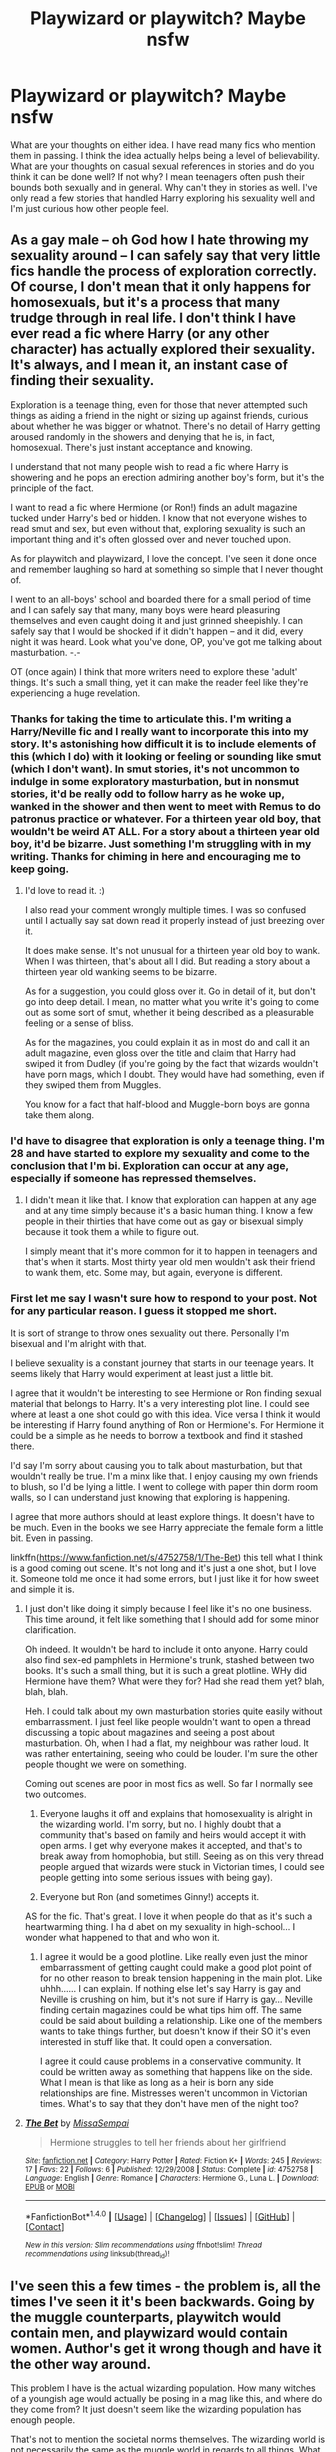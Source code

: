 #+TITLE: Playwizard or playwitch? Maybe nsfw

* Playwizard or playwitch? Maybe nsfw
:PROPERTIES:
:Author: Alttransgirl
:Score: 15
:DateUnix: 1467774741.0
:DateShort: 2016-Jul-06
:FlairText: Discussion
:END:
What are your thoughts on either idea. I have read many fics who mention them in passing. I think the idea actually helps being a level of believability. What are your thoughts on casual sexual references in stories and do you think it can be done well? If not why? I mean teenagers often push their bounds both sexually and in general. Why can't they in stories as well. I've only read a few stories that handled Harry exploring his sexuality well and I'm just curious how other people feel.


** As a gay male -- oh God how I hate throwing my sexuality around -- I can safely say that very little fics handle the process of exploration correctly. Of course, I don't mean that it only happens for homosexuals, but it's a process that many trudge through in real life. I don't think I have ever read a fic where Harry (or any other character) has actually explored their sexuality. It's always, and I mean it, an instant case of finding their sexuality.

Exploration is a teenage thing, even for those that never attempted such things as aiding a friend in the night or sizing up against friends, curious about whether he was bigger or whatnot. There's no detail of Harry getting aroused randomly in the showers and denying that he is, in fact, homosexual. There's just instant acceptance and knowing.

I understand that not many people wish to read a fic where Harry is showering and he pops an erection admiring another boy's form, but it's the principle of the fact.

I want to read a fic where Hermione (or Ron!) finds an adult magazine tucked under Harry's bed or hidden. I know that not everyone wishes to read smut and sex, but even without that, exploring sexuality is such an important thing and it's often glossed over and never touched upon.

As for playwitch and playwizard, I love the concept. I've seen it done once and remember laughing so hard at something so simple that I never thought of.

I went to an all-boys' school and boarded there for a small period of time and I can safely say that many, many boys were heard pleasuring themselves and even caught doing it and just grinned sheepishly. I can safely say that I would be shocked if it didn't happen -- and it did, every night it was heard. Look what you've done, OP, you've got me talking about masturbation. -.-

OT (once again) I think that more writers need to explore these 'adult' things. It's such a small thing, yet it can make the reader feel like they're experiencing a huge revelation.
:PROPERTIES:
:Author: ModernDayWeeaboo
:Score: 18
:DateUnix: 1467775745.0
:DateShort: 2016-Jul-06
:END:

*** Thanks for taking the time to articulate this. I'm writing a Harry/Neville fic and I really want to incorporate this into my story. It's astonishing how difficult it is to include elements of this (which I do) with it looking or feeling or sounding like smut (which I don't want). In smut stories, it's not uncommon to indulge in some exploratory masturbation, but in nonsmut stories, it'd be really odd to follow harry as he woke up, wanked in the shower and then went to meet with Remus to do patronus practice or whatever. For a thirteen year old boy, that wouldn't be weird AT ALL. For a story about a thirteen year old boy, it'd be bizarre. Just something I'm struggling with in my writing. Thanks for chiming in here and encouraging me to keep going.
:PROPERTIES:
:Author: Seeker0fTruth
:Score: 3
:DateUnix: 1467779412.0
:DateShort: 2016-Jul-06
:END:

**** I'd love to read it. :)

I also read your comment wrongly multiple times. I was so confused until I actually say sat down read it properly instead of just breezing over it.

It does make sense. It's not unusual for a thirteen year old boy to wank. When I was thirteen, that's about all I did. But reading a story about a thirteen year old wanking seems to be bizarre.

As for a suggestion, you could gloss over it. Go in detail of it, but don't go into deep detail. I mean, no matter what you write it's going to come out as some sort of smut, whether it being described as a pleasurable feeling or a sense of bliss.

As for the magazines, you could explain it as in most do and call it an adult magazine, even gloss over the title and claim that Harry had swiped it from Dudley (if you're going by the fact that wizards wouldn't have porn mags, which I doubt. They would have had something, even if they swiped them from Muggles.

You know for a fact that half-blood and Muggle-born boys are gonna take them along.
:PROPERTIES:
:Author: ModernDayWeeaboo
:Score: 2
:DateUnix: 1467817045.0
:DateShort: 2016-Jul-06
:END:


*** I'd have to disagree that exploration is only a teenage thing. I'm 28 and have started to explore my sexuality and come to the conclusion that I'm bi. Exploration can occur at any age, especially if someone has repressed themselves.
:PROPERTIES:
:Author: lauriehouse
:Score: 3
:DateUnix: 1467819384.0
:DateShort: 2016-Jul-06
:END:

**** I didn't mean it like that. I know that exploration can happen at any age and at any time simply because it's a basic human thing. I know a few people in their thirties that have come out as gay or bisexual simply because it took them a while to figure out.

I simply meant that it's more common for it to happen in teenagers and that's when it starts. Most thirty year old men wouldn't ask their friend to wank them, etc. Some may, but again, everyone is different.
:PROPERTIES:
:Author: ModernDayWeeaboo
:Score: 1
:DateUnix: 1467869598.0
:DateShort: 2016-Jul-07
:END:


*** First let me say I wasn't sure how to respond to your post. Not for any particular reason. I guess it stopped me short.

It is sort of strange to throw ones sexuality out there. Personally I'm bisexual and I'm alright with that.

I believe sexuality is a constant journey that starts in our teenage years. It seems likely that Harry would experiment at least just a little bit.

I agree that it wouldn't be interesting to see Hermione or Ron finding sexual material that belongs to Harry. It's a very interesting plot line. I could see where at least a one shot could go with this idea. Vice versa I think it would be interesting if Harry found anything of Ron or Hermione's. For Hermione it could be a simple as he needs to borrow a textbook and find it stashed there.

I'd say I'm sorry about causing you to talk about masturbation, but that wouldn't really be true. I'm a minx like that. I enjoy causing my own friends to blush, so I'd be lying a little. I went to college with paper thin dorm room walls, so I can understand just knowing that exploring is happening.

I agree that more authors should at least explore things. It doesn't have to be much. Even in the books we see Harry appreciate the female form a little bit. Even in passing.

linkffn([[https://www.fanfiction.net/s/4752758/1/The-Bet]]) this tell what I think is a good coming out scene. It's not long and it's just a one shot, but I love it. Someone told me once it had some errors, but I just like it for how sweet and simple it is.
:PROPERTIES:
:Author: Alttransgirl
:Score: 1
:DateUnix: 1467845902.0
:DateShort: 2016-Jul-07
:END:

**** I just don't like doing it simply because I feel like it's no one business. This time around, it felt like something that I should add for some minor clarification.

Oh indeed. It wouldn't be hard to include it onto anyone. Harry could also find sex-ed pamphlets in Hermione's trunk, stashed between two books. It's such a small thing, but it is such a great plotline. WHy did Hermione have them? What were they for? Had she read them yet? blah, blah, blah.

Heh. I could talk about my own masturbation stories quite easily without embarrassment. I just feel like people wouldn't want to open a thread discussing a topic about magazines and seeing a post about masturbation. Oh, when I had a flat, my neighbour was rather loud. It was rather entertaining, seeing who could be louder. I'm sure the other people thought we were on something.

Coming out scenes are poor in most fics as well. So far I normally see two outcomes.

1. Everyone laughs it off and explains that homosexuality is alright in the wizarding world. I'm sorry, but no. I highly doubt that a community that's based on family and heirs would accept it with open arms. I get why everyone makes it accepted, and that's to break away from homophobia, but still. Seeing as on this very thread people argued that wizards were stuck in Victorian times, I could see people getting into some serious issues with being gay).

2. Everyone but Ron (and sometimes Ginny!) accepts it.

AS for the fic. That's great. I love it when people do that as it's such a heartwarming thing. I ha d abet on my sexuality in high-school... I wonder what happened to that and who won it.
:PROPERTIES:
:Author: ModernDayWeeaboo
:Score: 2
:DateUnix: 1467870525.0
:DateShort: 2016-Jul-07
:END:

***** I agree it would be a good plotline. Like really even just the minor embarrassment of getting caught could make a good plot point of for no other reason to break tension happening in the main plot. Like uhhh...... I can explain. If nothing else let's say Harry is gay and Neville is crushing on him, but it's not sure if Harry is gay... Neville finding certain magazines could be what tips him off. The same could be said about building a relationship. Like one of the members wants to take things further, but doesn't know if their SO it's even interested in stuff like that. It could open a conversation.

I agree it could cause problems in a conservative community. It could be written away as something that happens like on the side. What I mean is that like as long as a heir is born any side relationships are fine. Mistresses weren't uncommon in Victorian times. What's to say that they don't have men of the night too?
:PROPERTIES:
:Author: Alttransgirl
:Score: 1
:DateUnix: 1467901295.0
:DateShort: 2016-Jul-07
:END:


**** [[http://www.fanfiction.net/s/4752758/1/][*/The Bet/*]] by [[https://www.fanfiction.net/u/1761133/MissaSempai][/MissaSempai/]]

#+begin_quote
  Hermione struggles to tell her friends about her girlfriend
#+end_quote

^{/Site/: [[http://www.fanfiction.net/][fanfiction.net]] *|* /Category/: Harry Potter *|* /Rated/: Fiction K+ *|* /Words/: 245 *|* /Reviews/: 17 *|* /Favs/: 22 *|* /Follows/: 6 *|* /Published/: 12/29/2008 *|* /Status/: Complete *|* /id/: 4752758 *|* /Language/: English *|* /Genre/: Romance *|* /Characters/: Hermione G., Luna L. *|* /Download/: [[http://www.ff2ebook.com/old/ffn-bot/index.php?id=4752758&source=ff&filetype=epub][EPUB]] or [[http://www.ff2ebook.com/old/ffn-bot/index.php?id=4752758&source=ff&filetype=mobi][MOBI]]}

--------------

*FanfictionBot*^{1.4.0} *|* [[[https://github.com/tusing/reddit-ffn-bot/wiki/Usage][Usage]]] | [[[https://github.com/tusing/reddit-ffn-bot/wiki/Changelog][Changelog]]] | [[[https://github.com/tusing/reddit-ffn-bot/issues/][Issues]]] | [[[https://github.com/tusing/reddit-ffn-bot/][GitHub]]] | [[[https://www.reddit.com/message/compose?to=tusing][Contact]]]

^{/New in this version: Slim recommendations using/ ffnbot!slim! /Thread recommendations using/ linksub(thread_id)!}
:PROPERTIES:
:Author: FanfictionBot
:Score: 1
:DateUnix: 1467845907.0
:DateShort: 2016-Jul-07
:END:


** I've seen this a few times - the problem is, all the times I've seen it it's been backwards. Going by the muggle counterparts, playwitch would contain men, and playwizard would contain women. Author's get it wrong though and have it the other way around.

This problem I have is the actual wizarding population. How many witches of a youngish age would actually be posing in a mag like this, and where do they come from? It just doesn't seem like the wizarding population has enough people.

That's not to mention the societal norms themselves. The wizarding world is not necessarily the same as the muggle world in regards to all things. What is believable for a muggle might not be the same for a wizard.

Personally, I find sexual related stuff in the story to be mostly needless, if it's not a blatant self-indulgence.
:PROPERTIES:
:Author: Lord_Anarchy
:Score: 5
:DateUnix: 1467776218.0
:DateShort: 2016-Jul-06
:END:

*** Who's to say that the people posing for pictures are witches and wizards? It could be a muggle who thinks they're just dressing up and role-playing or posing for someone who likes vintage cameras. Just because the subject of the picture moves doesn't mean they have to know about moving pictures.
:PROPERTIES:
:Author: EntwinedLove
:Score: 10
:DateUnix: 1467785752.0
:DateShort: 2016-Jul-06
:END:

**** This raises something I'd never really thought about
:PROPERTIES:
:Author: Alttransgirl
:Score: 2
:DateUnix: 1467818650.0
:DateShort: 2016-Jul-06
:END:


*** I can concede that it might be slightly improbable that Dirty magazines exist when you look at from a population perspective. On the other hand I think teenagers are teenagers.
:PROPERTIES:
:Author: Alttransgirl
:Score: 2
:DateUnix: 1467780241.0
:DateShort: 2016-Jul-06
:END:


*** u/HelloBeautifulChild:
#+begin_quote
  Personally, I find sexual related stuff in the story to be mostly needless, if it's not a blatant self-indulgence.
#+end_quote

Yeah, I usually include sexual stuff in stories because, well, post puberty people have sexual stuff in their lives. However, I don't make it the focus of the story and I try my best to make it reasonable. A lot of people just don't want to read about that, and a lot of good writings don't include it.
:PROPERTIES:
:Author: HelloBeautifulChild
:Score: 2
:DateUnix: 1467899759.0
:DateShort: 2016-Jul-07
:END:


** The problem is that its often at odds with the rest of the world. The nature and size of the wizard world is such that a porn/prostitution industry probably can't exist. Especially when they could just pull from the copious amounts of muggle porn.
:PROPERTIES:
:Author: howtopleaseme
:Score: 1
:DateUnix: 1467785187.0
:DateShort: 2016-Jul-06
:END:

*** I disagree. People are perverts. Even in small and old towns that has happen. To say otherwise is naive. I agree that they could draw from muggle porn, but realistically why would a pureblood? I know it sounds dark, but in a fic I read once it was mentioned how some muggle borns turned to stipping and the like to earn a living. Not all that different from the down on their luck people in our own society. I can agree that the logistics of a porn mag in such a small community might be problematic, but if you think broader and say that it's not just England, but worldwide with a bit of translation even that becomes a mute point.
:PROPERTIES:
:Author: Alttransgirl
:Score: 3
:DateUnix: 1467810036.0
:DateShort: 2016-Jul-06
:END:

**** u/howtopleaseme:
#+begin_quote
  mentioned how some muggle borns turned to stipping and the like to earn a living.
#+end_quote

This here is my problem. Only the disadvantaged go into this kind of work. No one is that disadvantaged with magic.
:PROPERTIES:
:Author: howtopleaseme
:Score: 2
:DateUnix: 1467828158.0
:DateShort: 2016-Jul-06
:END:


** Huh. I'd never... Huh. Well that's entertaining.
:PROPERTIES:
:Author: jfinner1
:Score: 1
:DateUnix: 1467775350.0
:DateShort: 2016-Jul-06
:END:

*** I'm confused now
:PROPERTIES:
:Author: Alttransgirl
:Score: 1
:DateUnix: 1467775668.0
:DateShort: 2016-Jul-06
:END:

**** I'd never heard of playwitch/playwizard. I didn't make the playboy connection at all, and was totally confused myself. Enter Google. Commence blushing stuttering and intrigue. I'm almost thirty, but my husband says I still act like a schoolgirl if you catch me off guard lol.
:PROPERTIES:
:Author: jfinner1
:Score: 3
:DateUnix: 1467776361.0
:DateShort: 2016-Jul-06
:END:

***** I'm in my early 20s. I also grew up in a pretty open household, so I was like "what's the confusion about"

No worries about turning into a blushing school girl. I was watching a thing on someone who works in the industry and even they admit that there are times they can't help but blush.

Side note.... Google is amazing and scary at times for this very reason.
:PROPERTIES:
:Author: Alttransgirl
:Score: 2
:DateUnix: 1467776840.0
:DateShort: 2016-Jul-06
:END:


** Everytime they're mentioned in stories, I get annoyed. Porn in victorian times existed but they didn't have publications like we did in the 20th century. A wizard or witch would be more likely to have a painting of a nude woman or man or couple--or more--or etchings that are animate, not a magazine. Now a muggleborn MIGHT try to get something like that up off the ground but the wizengamot's purebloods would happily buy it AND also use it as proof that muggleborns are destroying pureblood culture.
:PROPERTIES:
:Author: viol8er
:Score: -1
:DateUnix: 1467776652.0
:DateShort: 2016-Jul-06
:END:

*** I just posted this to another person. I agree that in Victorian times things are different, but

"I disagree. People are perverts. Even in small and old towns that has happen. To say otherwise is naive. I agree that they could draw from muggle porn, but realistically why would a pureblood? I know it sounds dark, but in a fic I read once it was mentioned how some muggle borns turned to stipping and the like to earn a living. Not all that different from the down on their luck people in our own society. I can agree that the logistics of a porn mag in such a small community might be problematic, but if you think broader and say that it's not just England, but worldwide with a bit of translation even that becomes a mute point"
:PROPERTIES:
:Author: Alttransgirl
:Score: 1
:DateUnix: 1467810196.0
:DateShort: 2016-Jul-06
:END:

**** Polyjuice - pick a muggle's form to do the pictures. Or an enemy's.
:PROPERTIES:
:Author: Starfox5
:Score: 1
:DateUnix: 1467886356.0
:DateShort: 2016-Jul-07
:END:
